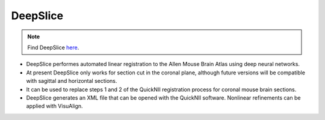 **DeepSlice**
------------

.. note::
  Find DeepSlice `here <https://www.deepslice.com.au/guide>`_. 

* DeepSlice performes automated linear registration to the Allen Mouse Brain Atlas using deep neural networks. 
* At present DeepSlice only works for section cut in the coronal plane, although future versions will be compatible with sagittal and horizontal sections. 
* It can be used to replace steps 1 and 2 of the QuickNII registration process for coronal mouse brain sections.
* DeepSlice generates an XML file that can be opened with the QuickNII software. Nonlinear refinements can be applied with VisuAlign. 


